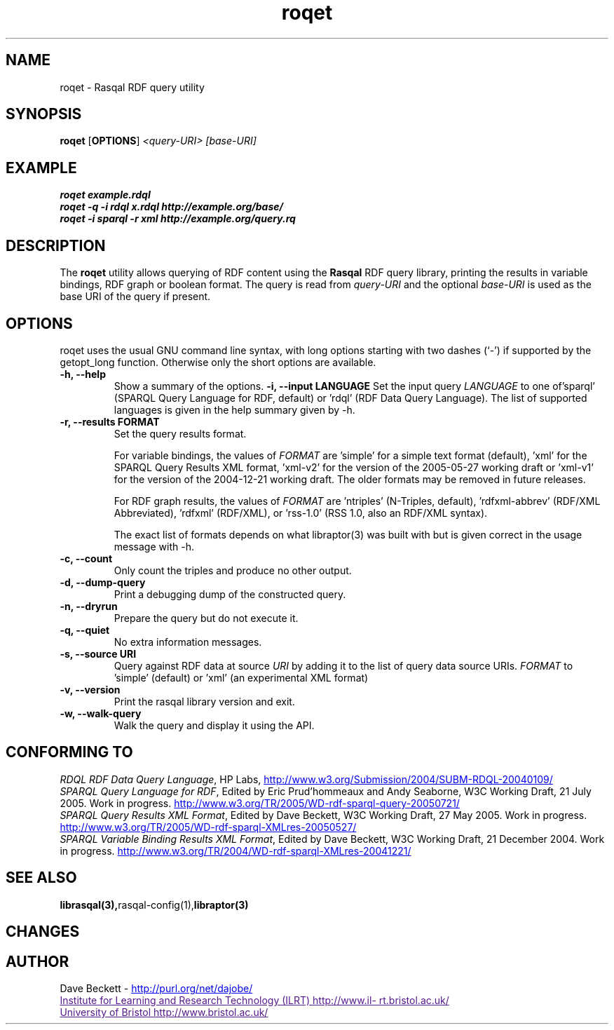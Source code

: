 .\"                                      Hey, EMACS: -*- nroff -*-
.\"
.\" roqet.1 - Rasqal RDF query test program
.\"
.\" $Id$
.\"
.\" Copyright (C) 2004-2005 David Beckett - http://purl.org/net/dajobe/
.\" Institute for Learning and Research Technology - http://www.ilrt.bris.ac.uk/
.\" University of Bristol - http://www.bristol.ac.uk/
.\"
.TH roqet 1 "2005-07-28"
.\" Please adjust this date whenever revising the manpage.
.SH NAME
roqet \- Rasqal RDF query utility
.SH SYNOPSIS
.B roqet
.RB [ OPTIONS ]
.IR "<query-URI>"
.IR "[base-URI]"
.SH EXAMPLE
.nf
.B roqet example.rdql
.br
.B roqet -q -i rdql x.rdql http://example.org/base/
.br
.B roqet -i sparql -r xml http://example.org/query.rq
.br
.SH DESCRIPTION
The
.B roqet
utility allows querying of RDF content using the
.B Rasqal
RDF query library, printing the results in variable bindings,
RDF graph or boolean format.  The query is read from \fIquery-URI\fR and
the optional \fIbase-URI\fR is used as the base URI of the query if present.
.SH OPTIONS
roqet uses the usual GNU command line syntax, with long
options starting with two dashes (`-') if supported by the
getopt_long function.  Otherwise only the short options are available.
.TP
.B \-h, \-\-help
Show a summary of the options.
.B \-i, \-\-input LANGUAGE
Set the input query
.I LANGUAGE
to one of'sparql' (SPARQL Query Language for RDF, default)
or 'rdql' (RDF Data Query Language).   The list of
supported languages is given in the help summary given by \-h.
.TP
.B \-r, \-\-results FORMAT
Set the query results format.
.IP
For variable bindings, the values of
.I FORMAT
are 'simple' for a simple text format (default), 'xml'
for the SPARQL Query Results XML format, 'xml-v2' for
the version of the 2005-05-27 working draft
or 'xml-v1' for the version of the 2004-12-21 working draft.
The older formats may be removed in future releases.
.IP
For RDF graph results, the values of
.I FORMAT
are 'ntriples' (N-Triples, default), 'rdfxml-abbrev'
(RDF/XML Abbreviated), 'rdfxml' (RDF/XML), 
or 'rss-1.0' (RSS 1.0, also an RDF/XML syntax).
.IP
The exact list of formats depends on what libraptor(3) was built with
but is given correct in the usage message with \-h.
.TP
.B \-c, \-\-count
Only count the triples and produce no other output.
.TP
.B \-d, \-\-dump-query
Print a debugging dump of the constructed query.
.TP
.B \-n, \-\-dryrun
Prepare the query but do not execute it.
.TP
.B \-q, \-\-quiet
No extra information messages.
.TP
.B \-s, \-\-source URI
Query against RDF data at source
.I URI
by adding it to the list of query data source URIs.
.I FORMAT
to 'simple' (default) or 'xml' (an experimental XML format)
.TP
.B \-v, \-\-version
Print the rasqal library version and exit.
.TP
.B \-w, \-\-walk-query
Walk the query and display it using the API.
.SH "CONFORMING TO"
\fIRDQL RDF Data Query Language\fR,
HP Labs,
.UR http://www.w3.org/Submission/2004/SUBM-RDQL-20040109/
http://www.w3.org/Submission/2004/SUBM-RDQL-20040109/
.UE
.br
\fISPARQL Query Language for RDF\fR,
Edited by Eric Prud'hommeaux and Andy Seaborne,
W3C Working Draft, 21 July 2005.  Work in progress.
.UR http://www.w3.org/TR/2005/WD-rdf-sparql-query-20050721/
http://www.w3.org/TR/2005/WD-rdf-sparql-query-20050721/
.UE
.br
\fISPARQL Query Results XML Format\fR,
Edited by Dave Beckett,
W3C Working Draft, 27 May 2005. Work in progress.
.UR http://www.w3.org/TR/2005/WD-rdf-sparql-XMLres-20050527/
http://www.w3.org/TR/2005/WD-rdf-sparql-XMLres-20050527/
.UE
.br
\fISPARQL Variable Binding Results XML Format\fR,
Edited by Dave Beckett,
W3C Working Draft, 21 December 2004. Work in progress.
.UR http://www.w3.org/TR/2004/WD-rdf-sparql-XMLres-20041221/
http://www.w3.org/TR/2004/WD-rdf-sparql-XMLres-20041221/
.UE
.SH SEE ALSO
.BR librasqal(3), rasqal-config(1), libraptor(3)
.SH CHANGES
.br
.SH AUTHOR
Dave Beckett - 
.UR http://purl.org/net/dajobe/
http://purl.org/net/dajobe/
.UE
.br
.UR
Institute for Learning and Research Technology (ILRT)
http://www.ilrt.bristol.ac.uk/
.UE
.br
.UR
University of Bristol
http://www.bristol.ac.uk/
.UE

